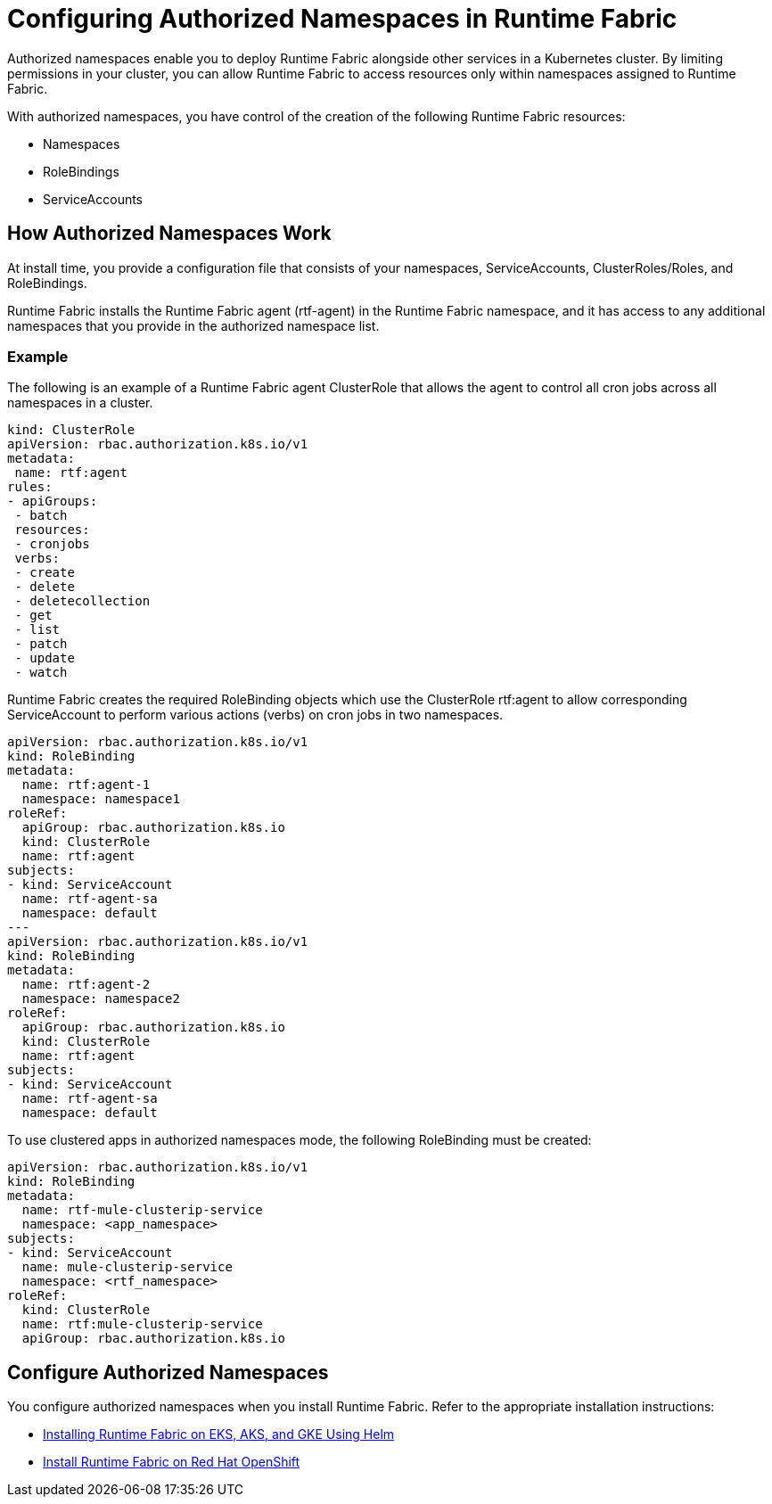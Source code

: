 = Configuring Authorized Namespaces in Runtime Fabric

Authorized namespaces enable you to deploy Runtime Fabric alongside other services in a Kubernetes cluster. By limiting permissions in your cluster, you can allow Runtime Fabric to access resources only within namespaces assigned to Runtime Fabric. 

With authorized namespaces, you have control of the creation of the following Runtime Fabric resources:

* Namespaces
* RoleBindings
* ServiceAccounts

== How Authorized Namespaces Work

At install time, you provide a configuration file that consists of your namespaces, ServiceAccounts, ClusterRoles/Roles, and RoleBindings.

Runtime Fabric installs the Runtime Fabric agent (rtf-agent) in the Runtime Fabric namespace, and it has access to any additional namespaces that you provide in the authorized namespace list.


=== Example

The following is an example of a Runtime Fabric agent ClusterRole that allows the agent to control all cron jobs across all namespaces in a cluster.

[source,yaml]
----
kind: ClusterRole
apiVersion: rbac.authorization.k8s.io/v1
metadata:
 name: rtf:agent
rules:
- apiGroups:
 - batch
 resources:
 - cronjobs
 verbs:
 - create
 - delete
 - deletecollection
 - get
 - list
 - patch
 - update
 - watch
----
   
Runtime Fabric creates the required RoleBinding objects which use the ClusterRole rtf:agent to allow corresponding ServiceAccount to perform various actions (verbs) on cron jobs in two namespaces.

[source,yaml]
----
apiVersion: rbac.authorization.k8s.io/v1
kind: RoleBinding
metadata:
  name: rtf:agent-1
  namespace: namespace1
roleRef:
  apiGroup: rbac.authorization.k8s.io
  kind: ClusterRole
  name: rtf:agent
subjects:
- kind: ServiceAccount
  name: rtf-agent-sa
  namespace: default
---
apiVersion: rbac.authorization.k8s.io/v1
kind: RoleBinding
metadata:
  name: rtf:agent-2
  namespace: namespace2
roleRef:
  apiGroup: rbac.authorization.k8s.io
  kind: ClusterRole
  name: rtf:agent
subjects:
- kind: ServiceAccount
  name: rtf-agent-sa
  namespace: default
----

To use clustered apps in authorized namespaces mode, the following RoleBinding must be created:

[source,yaml]
----
apiVersion: rbac.authorization.k8s.io/v1
kind: RoleBinding
metadata:
  name: rtf-mule-clusterip-service
  namespace: <app_namespace>
subjects:
- kind: ServiceAccount
  name: mule-clusterip-service
  namespace: <rtf_namespace>
roleRef:
  kind: ClusterRole
  name: rtf:mule-clusterip-service
  apiGroup: rbac.authorization.k8s.io
----
 
== Configure Authorized Namespaces 

You configure authorized namespaces when you install Runtime Fabric. Refer to the appropriate installation instructions:

* xref:install-helm.adoc[Installing Runtime Fabric on EKS, AKS, and GKE Using Helm]
* xref:install-openshift.adoc[Install Runtime Fabric on Red Hat OpenShift]

